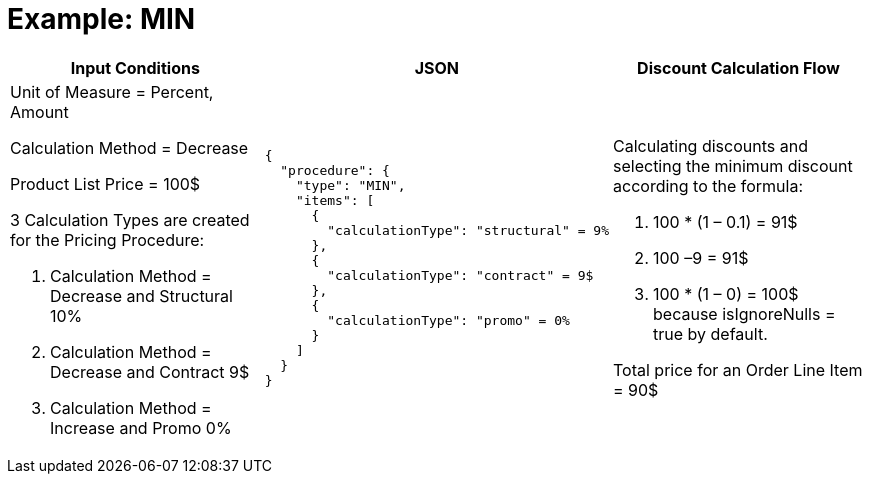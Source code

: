= Example: MIN

[width="100%",cols="30%,40%,30%"]
|===
|*Input Conditions* |*JSON* |*Discount Calculation Flow*

a|
Unit of Measure = Percent, Amount

Calculation Method = Decrease

Product List Price = 100$

3 Calculation Types are created for the Pricing Procedure:

. Calculation Method = Decrease and Structural 10%
. Calculation Method = Decrease and Contract 9$
. Calculation Method = Increase and Promo 0%

a|[source, json]
----
{
  "procedure": {
    "type": "MIN",
    "items": [
      {
        "calculationType": "structural" = 9%
      },
      {
        "calculationType": "contract" = 9$
      },
      {
        "calculationType": "promo" = 0%
      }
    ]
  }
}
----


a|
Calculating discounts and selecting the minimum discount according to the formula:

. 100 * (1 – 0.1) = 91$
. 100 –9 = 91$
. 100 * (1 – 0) = 100$ because [.apiobject]#isIgnoreNulls = true# by default.

Total price for an [.object]#Order Line Item# = 90$

|===
